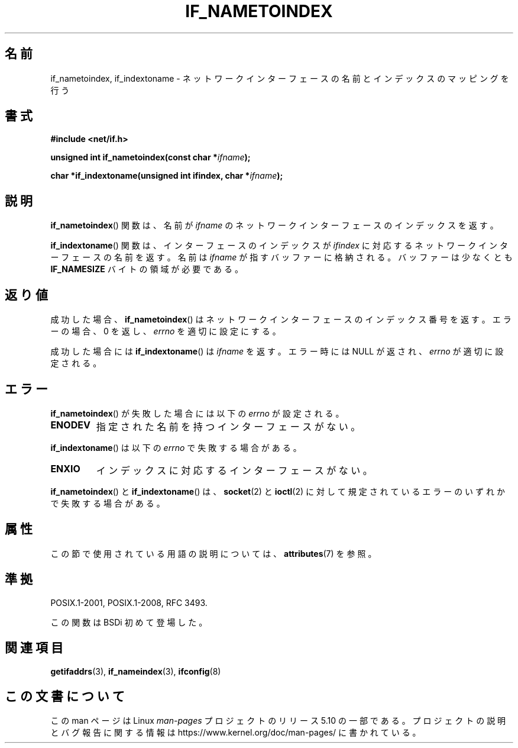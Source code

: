 .\" Copyright (c) 2012 YOSHIFUJI Hideaki <yoshfuji@linux-ipv6.org>
.\"
.\" %%%LICENSE_START(VERBATIM)
.\" Permission is granted to make and distribute verbatim copies of this
.\" manual provided the copyright notice and this permission notice are
.\" preserved on all copies.
.\"
.\" Permission is granted to copy and distribute modified versions of
.\" this manual under the conditions for verbatim copying, provided that
.\" the entire resulting derived work is distributed under the terms of
.\" a permission notice identical to this one.
.\"
.\" Since the Linux kernel and libraries are constantly changing, this
.\" manual page may be incorrect or out-of-date.  The author(s) assume
.\" no responsibility for errors or omissions, or for damages resulting
.\" from the use of the information contained herein.  The author(s) may
.\" not have taken the same level of care in the production of this
.\" manual, which is licensed free of charge, as they might when working
.\" professionally.
.\"
.\" Formatted or processed versions of this manual, if unaccompanied by
.\" the source, must acknowledge the copyright and authors of this work.
.\" %%%LICENSE_END
.\"
.\"*******************************************************************
.\"
.\" This file was generated with po4a. Translate the source file.
.\"
.\"*******************************************************************
.\"
.\" Japanese Version Copyright (c) 2013  Akihiro MOTOKI
.\"         all rights reserved.
.\" Translated 2013-05-22, Akihiro MOTOKI <amotoki@gmail.com>
.\"
.TH IF_NAMETOINDEX 3 2017\-09\-15 GNU "Linux Programmer's Manual"
.SH 名前
if_nametoindex, if_indextoname \- ネットワークインターフェースの名前とインデックスのマッピングを行う
.SH 書式
.nf
\fB#include <net/if.h>\fP
.PP
\fBunsigned int if_nametoindex(const char *\fP\fIifname\fP\fB);\fP
.PP
\fBchar *if_indextoname(unsigned int ifindex, char *\fP\fIifname\fP\fB);\fP
.fi
.SH 説明
\fBif_nametoindex\fP() 関数は、 名前が \fIifname\fP のネットワークインターフェースのインデックスを返す。
.PP
\fBif_indextoname\fP() 関数は、 インターフェースのインデックスが \fIifindex\fP
に対応するネットワークインターフェースの名前を返す。 名前は \fIifname\fP が指すバッファーに格納される。 バッファーは少なくとも
\fBIF_NAMESIZE\fP バイトの領域が必要である。
.SH 返り値
成功した場合、 \fBif_nametoindex\fP() はネットワークインターフェースのインデックス番号を返す。エラーの場合、 0 を返し、
\fIerrno\fP を適切に設定にする。
.PP
成功した場合には \fBif_indextoname\fP() は \fIifname\fP を返す。エラー時には NULL が返され、 \fIerrno\fP
が適切に設定される。
.SH エラー
\fBif_nametoindex\fP() が失敗した場合には以下の \fIerrno\fP が設定される。
.TP 
\fBENODEV\fP
指定された名前を持つインターフェースがない。
.PP
\fBif_indextoname\fP() は以下の \fIerrno\fP で失敗する場合がある。
.TP 
\fBENXIO\fP
インデックスに対応するインターフェースがない。
.PP
\fBif_nametoindex\fP() と \fBif_indextoname\fP() は、 \fBsocket\fP(2) と \fBioctl\fP(2)
に対して規定されているエラーのいずれかで失敗する場合がある。
.SH 属性
この節で使用されている用語の説明については、 \fBattributes\fP(7) を参照。
.TS
allbox;
lbw34 lb lb
l l l.
インターフェース	属性	値
T{
\fBif_nametoindex\fP(),
\fBif_indextoname\fP()
T}	Thread safety	MT\-Safe
.TE
.SH 準拠
POSIX.1\-2001, POSIX.1\-2008, RFC\ 3493.
.PP
この関数は BSDi 初めて登場した。
.SH 関連項目
\fBgetifaddrs\fP(3), \fBif_nameindex\fP(3), \fBifconfig\fP(8)
.SH この文書について
この man ページは Linux \fIman\-pages\fP プロジェクトのリリース 5.10 の一部である。プロジェクトの説明とバグ報告に関する情報は
\%https://www.kernel.org/doc/man\-pages/ に書かれている。
